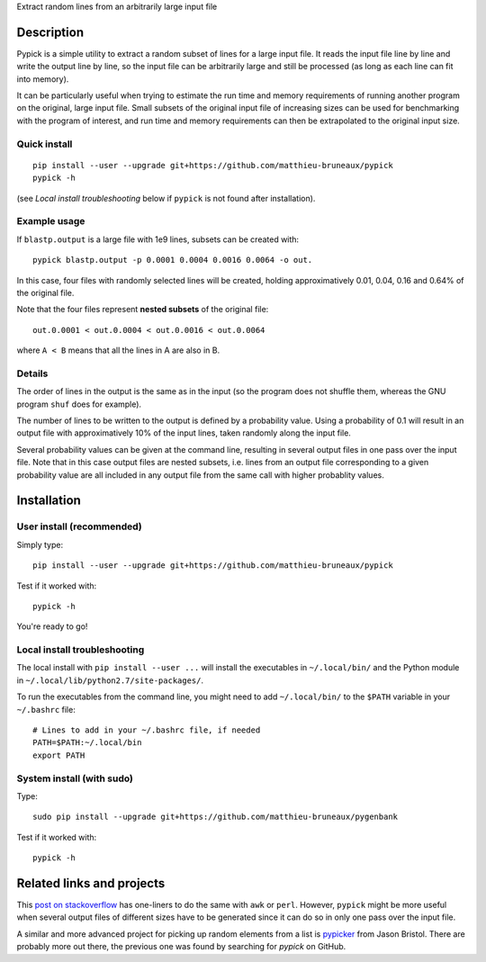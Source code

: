 Extract random lines from an arbitrarily large input file

Description
===========

Pypick is a simple utility to extract a random subset of lines for a large
input file. It reads the input file line by line and write the output line by
line, so the input file can be arbitrarily large and still be processed (as
long as each line can fit into memory).

It can be particularly useful when trying to estimate the run time and memory
requirements of running another program on the original, large input
file. Small subsets of the original input file of increasing sizes can be used
for benchmarking with the program of interest, and run time and memory
requirements can then be extrapolated to the original input size.

Quick install
-------------
::
   
  pip install --user --upgrade git+https://github.com/matthieu-bruneaux/pypick
  pypick -h

(see *Local install troubleshooting* below if ``pypick`` is not found after
installation).
  
Example usage
-------------

If ``blastp.output`` is a large file with 1e9 lines, subsets can be created
with::

  pypick blastp.output -p 0.0001 0.0004 0.0016 0.0064 -o out.

In this case, four files with randomly selected lines will be created, holding
approximatively 0.01, 0.04, 0.16 and 0.64% of the original file.

Note that the four files represent **nested subsets** of the original file::

  out.0.0001 < out.0.0004 < out.0.0016 < out.0.0064

where ``A < B`` means that all the lines in A are also in B.


Details
-------

The order of lines in the output is the same as in the input (so the program
does not shuffle them, whereas the GNU program ``shuf`` does for example).

The number of lines to be written to the output is defined by a probability
value. Using a probability of 0.1 will result in an output file with
approximatively 10% of the input lines, taken randomly along the input file.

Several probability values can be given at the command line, resulting in
several output files in one pass over the input file. Note that in this case
output files are nested subsets, i.e. lines from an output file corresponding
to a given probability value are all included in any output file from the same
call with higher probablity values.

Installation
============

User install (recommended)
--------------------------

Simply type::

  pip install --user --upgrade git+https://github.com/matthieu-bruneaux/pypick

Test if it worked with::

  pypick -h

You're ready to go!
  
Local install troubleshooting
-----------------------------

The local install with ``pip install --user ...`` will install the executables
in ``~/.local/bin/`` and the Python module in
``~/.local/lib/python2.7/site-packages/``.

To run the executables from the command line, you might need to add
``~/.local/bin/`` to the ``$PATH`` variable in your ``~/.bashrc`` file::

  # Lines to add in your ~/.bashrc file, if needed
  PATH=$PATH:~/.local/bin
  export PATH

System install (with **sudo**)
------------------------------

Type::

  sudo pip install --upgrade git+https://github.com/matthieu-bruneaux/pygenbank

Test if it worked with::

  pypick -h

Related links and projects
==========================

This `post on stackoverflow
<http://stackoverflow.com/questions/692312/randomly-pick-lines-from-a-file-without-slurping-it-with-unix>`_
has one-liners to do the same with ``awk`` or ``perl``. However, ``pypick``
might be more useful when several output files of different sizes have to be
generated since it can do so in only one pass over the input file.

A similar and more advanced project for picking up random elements from a list
is `pypicker <https://github.com/JasonBristol/pypicker>`_ from Jason
Bristol. There are probably more out there, the previous one was found by
searching for `pypick` on GitHub.


